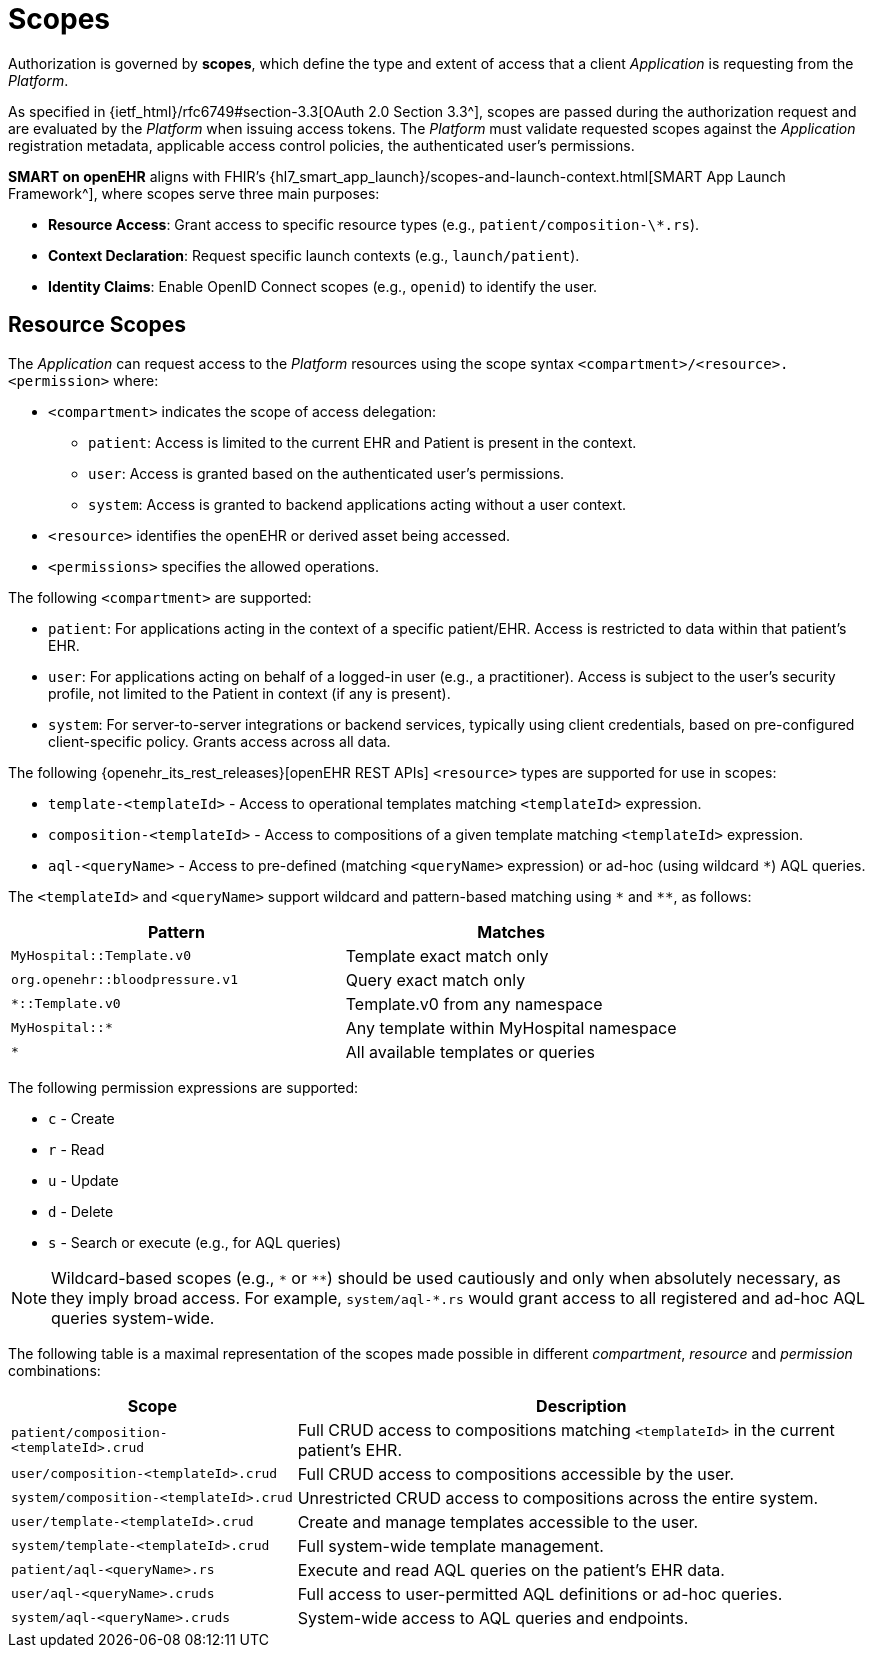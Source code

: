 = Scopes

Authorization is governed by *scopes*, which define the type and extent of access that a client _Application_ is requesting from the _Platform_.

As specified in {ietf_html}/rfc6749#section-3.3[OAuth 2.0 Section 3.3^], scopes are passed during the authorization request and are evaluated by the _Platform_ when issuing access tokens.
The _Platform_ must validate requested scopes against the _Application_ registration metadata, applicable access control policies, the authenticated user's permissions.

*SMART on openEHR* aligns with FHIR's {hl7_smart_app_launch}/scopes-and-launch-context.html[SMART App Launch Framework^], where scopes serve three main purposes:

- **Resource Access**: Grant access to specific resource types (e.g., `patient/composition-\*.rs`).
- **Context Declaration**: Request specific launch contexts (e.g., `launch/patient`).
- **Identity Claims**: Enable OpenID Connect scopes (e.g., `openid`) to identify the user.

== Resource Scopes

The _Application_ can request access to the _Platform_ resources using the scope syntax `<compartment>/<resource>.<permission>` where:

- `<compartment>` indicates the scope of access delegation:
  * `patient`: Access is limited to the current EHR and Patient is present in the context.
  * `user`: Access is granted based on the authenticated user's permissions.
  * `system`: Access is granted to backend applications acting without a user context.
- `<resource>` identifies the openEHR or derived asset being accessed.
- `<permissions>` specifies the allowed operations.

The following `<compartment>` are supported:

- `patient`: For applications acting in the context of a specific patient/EHR. Access is restricted to data within that patient's EHR.
- `user`: For applications acting on behalf of a logged-in user (e.g., a practitioner). Access is subject to the user's security profile, not limited to the Patient in context (if any is present).
- `system`: For server-to-server integrations or backend services, typically using client credentials, based on pre-configured client-specific policy. Grants access across all data.

The following {openehr_its_rest_releases}[openEHR REST APIs] `<resource>` types are supported for use in scopes:

- `template-<templateId>` - Access to operational templates matching `<templateId>` expression.
- `composition-<templateId>` - Access to compositions of a given template matching `<templateId>` expression.
- `aql-<queryName>` - Access to pre-defined (matching `<queryName>` expression) or ad-hoc (using wildcard `*`) AQL queries.

The `<templateId>` and `<queryName>` support wildcard and pattern-based matching using `\*` and `**`, as follows:

[width="100%",cols="2,2",options="header"]
|=======================================================================
| Pattern | Matches
| `MyHospital::Template.v0` | Template exact match only
| `org.openehr::bloodpressure.v1` | Query exact match only
| `*::Template.v0` | Template.v0 from any namespace
| `MyHospital::*` | Any template within MyHospital namespace
| `*` | All available templates or queries
|=======================================================================

The following permission expressions are supported:

- `c` - Create
- `r` - Read
- `u` - Update
- `d` - Delete
- `s` - Search or execute (e.g., for AQL queries)

[NOTE]
====
Wildcard-based scopes (e.g., `\*` or `**`) should be used cautiously and only when absolutely necessary, as they imply broad access. For example, `system/aql-*.rs` would grant access to all registered and ad-hoc AQL queries system-wide.
====

The following table is a maximal representation of the scopes made possible in different _compartment_, _resource_ and _permission_ combinations:

[width="100%",cols="1,2",options="header"]
|=======================================================================
| Scope | Description
| `patient/composition-<templateId>.crud` | Full CRUD access to compositions matching `<templateId>` in the current patient's EHR.
| `user/composition-<templateId>.crud` | Full CRUD access to compositions accessible by the user.
| `system/composition-<templateId>.crud` | Unrestricted CRUD access to compositions across the entire system.
| `user/template-<templateId>.crud` | Create and manage templates accessible to the user.
| `system/template-<templateId>.crud` | Full system-wide template management.
| `patient/aql-<queryName>.rs` | Execute and read AQL queries on the patient's EHR data.
| `user/aql-<queryName>.cruds` | Full access to user-permitted AQL definitions or ad-hoc queries.
| `system/aql-<queryName>.cruds` | System-wide access to AQL queries and endpoints.
|=======================================================================
